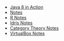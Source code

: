 #+TITLE:

   + [[file:java8.org][Java 8 in Action]]
   + [[file:index.org][Notes]]
   + [[file:R.org][R Notes]]
   + [[file:idris.org][Idris Notes]]
   + [[file:category_theory.org][Category Theory Notes]]
   + [[file:VirtualBox.org][VirtualBox Notes]]

